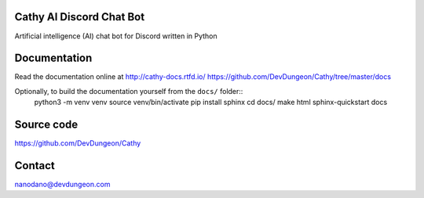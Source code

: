 Cathy AI Discord Chat Bot
=========================

Artificial intelligence (AI) chat bot for Discord written in Python


.. image:: https://readthedocs.org/projects/cathy-docs/badge/?version=latest
   :target: https://cathy-docs.readthedocs.io/en/latest/?badge=latest
   :alt: Documentation Status

.. image:: https://badge.fury.io/py/cathy.svg
   :target: https://badge.fury.io/py/cathy
   :alt: Cathy on pypi

Documentation
=============

Read the documentation online at http://cathy-docs.rtfd.io/
https://github.com/DevDungeon/Cathy/tree/master/docs

Optionally, to build the documentation yourself from the ``docs/`` folder::
  python3 -m venv venv
  source venv/bin/activate
  pip install sphinx
  cd docs/
  make html
  sphinx-quickstart docs


Source code
===========

https://github.com/DevDungeon/Cathy

Contact
=======

nanodano@devdungeon.com
